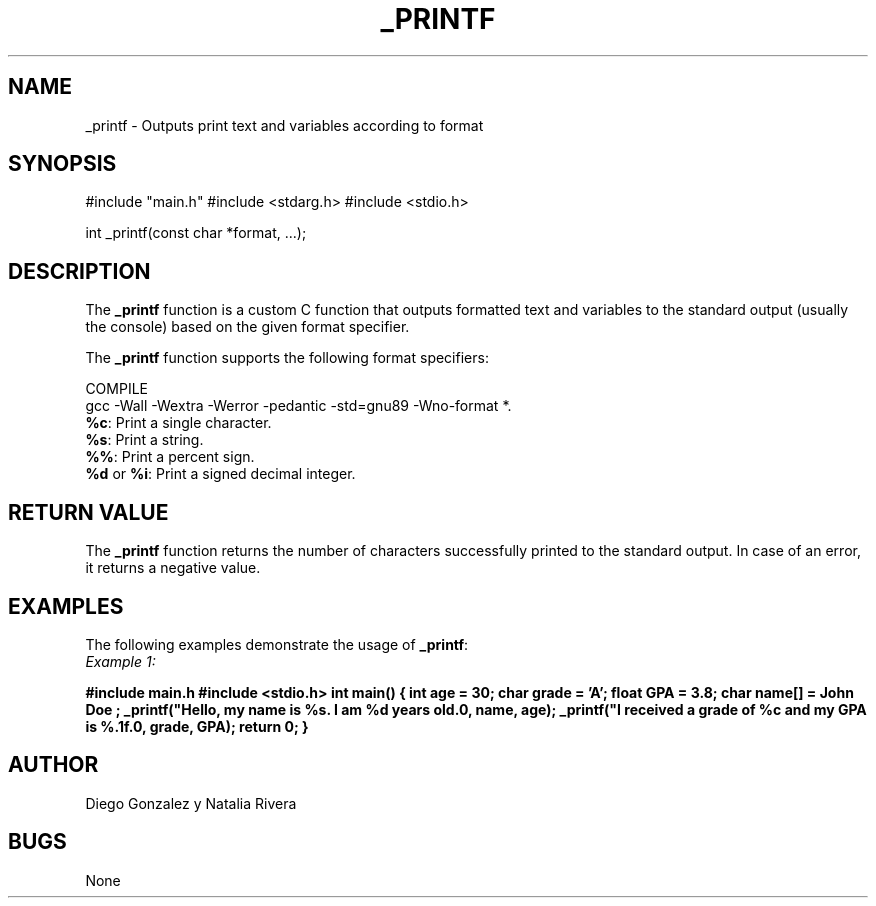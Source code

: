 
.TH _PRINTF 3 "_printf-0.1" "July 28, 2023"
.SH NAME
_printf - Outputs print text and variables according to format

.SH SYNOPSIS
#include "main.h"
#include <stdarg.h>
#include <stdio.h>

int _printf(const char *format, ...);

.SH DESCRIPTION
The \fB_printf\fP function is a custom C function that outputs formatted text and variables to the standard output (usually the console) based on the given format specifier.

The \fB_printf\fP function supports the following format specifiers:
 
COMPILE
        gcc -Wall -Wextra -Werror -pedantic -std=gnu89 -Wno-format *.
.TP 5
\fB%c\fP: Print a single character.
.TP 5
\fB%s\fP: Print a string.
.TP 5
\fB%%\fP: Print a percent sign.
.TP 5
\fB%d\fP or \fB%i\fP: Print a signed decimal integer.

.SH RETURN VALUE
The \fB_printf\fP function returns the number of characters successfully printed to the standard output. In case of an error, it returns a negative value.

.SH EXAMPLES
The following examples demonstrate the usage of \fB_printf\fP:

.TP 5
\fIExample 1:\fP
.PP
.B #include "main.h"
.B #include <stdio.h>
.B
.B int main()
.B {
.B     int age = 30;
.B     char grade = 'A';
.B     float GPA = 3.8;
.B     char name[] = "John Doe";
.B
.B     _printf("Hello, my name is %s. I am %d years old.\\n", name, age);
.B     _printf("I received a grade of %c and my GPA is %.1f.\\n", grade, GPA);
.B
.B     return 0;
.B }
.PP


.SH AUTHOR
Diego Gonzalez y Natalia Rivera


.SH BUGS
None
